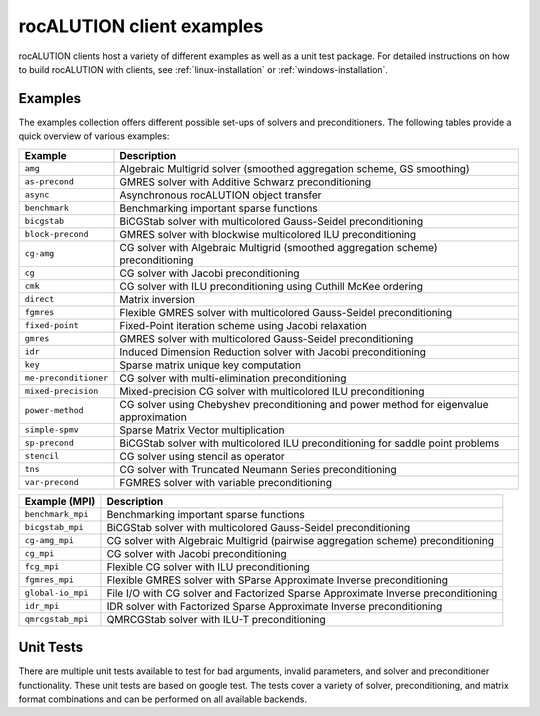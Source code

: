 .. meta::
   :description: rocALUTION examples
   :keywords: rocALUTION, ROCm, library, API, tool, examples

.. _clients:

****************************
rocALUTION client examples
****************************

rocALUTION clients host a variety of different examples as well as a unit test package.
For detailed instructions on how to build rocALUTION with clients, see :ref:`linux-installation` or :ref:`windows-installation`.

Examples
========
The examples collection offers different possible set-ups of solvers and preconditioners.
The following tables provide a quick overview of various examples:

===================== ====
Example               Description
===================== ====
``amg``               Algebraic Multigrid solver (smoothed aggregation scheme, GS smoothing)
``as-precond``        GMRES solver with Additive Schwarz preconditioning
``async``             Asynchronous rocALUTION object transfer
``benchmark``         Benchmarking important sparse functions
``bicgstab``          BiCGStab solver with multicolored Gauss-Seidel preconditioning
``block-precond``     GMRES solver with blockwise multicolored ILU preconditioning
``cg-amg``            CG solver with Algebraic Multigrid (smoothed aggregation scheme) preconditioning
``cg``                CG solver with Jacobi preconditioning
``cmk``               CG solver with ILU preconditioning using Cuthill McKee ordering
``direct``            Matrix inversion
``fgmres``            Flexible GMRES solver with multicolored Gauss-Seidel preconditioning
``fixed-point``       Fixed-Point iteration scheme using Jacobi relaxation
``gmres``             GMRES solver with multicolored Gauss-Seidel preconditioning
``idr``               Induced Dimension Reduction solver with Jacobi preconditioning
``key``               Sparse matrix unique key computation
``me-preconditioner`` CG solver with multi-elimination preconditioning
``mixed-precision``   Mixed-precision CG solver with multicolored ILU preconditioning
``power-method``      CG solver using Chebyshev preconditioning and power method for eigenvalue approximation
``simple-spmv``       Sparse Matrix Vector multiplication
``sp-precond``        BiCGStab solver with multicolored ILU preconditioning for saddle point problems
``stencil``           CG solver using stencil as operator
``tns``               CG solver with Truncated Neumann Series preconditioning
``var-precond``       FGMRES solver with variable preconditioning
===================== ====

================= ====
Example (MPI)     Description
================= ====
``benchmark_mpi`` Benchmarking important sparse functions
``bicgstab_mpi``  BiCGStab solver with multicolored Gauss-Seidel preconditioning
``cg-amg_mpi``    CG solver with Algebraic Multigrid (pairwise aggregation scheme) preconditioning
``cg_mpi``        CG solver with Jacobi preconditioning
``fcg_mpi``       Flexible CG solver with ILU preconditioning
``fgmres_mpi``    Flexible GMRES solver with SParse Approximate Inverse preconditioning
``global-io_mpi`` File I/O with CG solver and Factorized Sparse Approximate Inverse preconditioning
``idr_mpi``       IDR solver with Factorized Sparse Approximate Inverse preconditioning
``qmrcgstab_mpi`` QMRCGStab solver with ILU-T preconditioning
================= ====

Unit Tests
==========
There are multiple unit tests available to test for bad arguments, invalid parameters, and solver and preconditioner functionality.
These unit tests are based on google test.
The tests cover a variety of solver, preconditioning, and matrix format combinations and can be performed on all available backends.